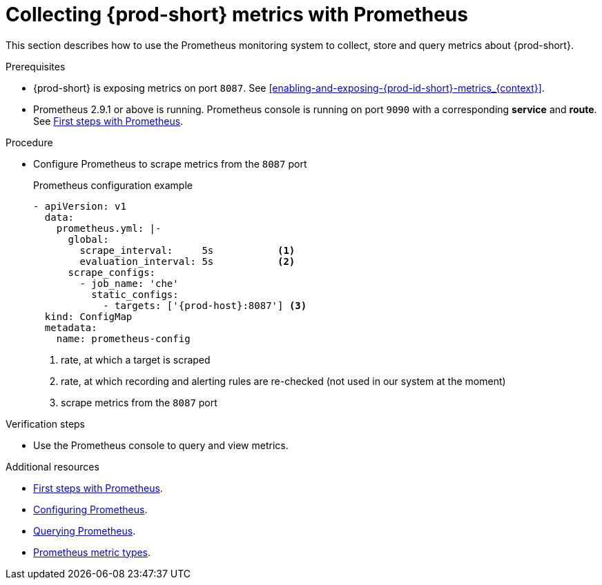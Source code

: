 [id="collecting-{prod-id-short}-metrics-with-prometheus_{context}"]
= Collecting {prod-short} metrics with Prometheus

This section describes how to use the Prometheus monitoring system to collect, store and query metrics about {prod-short}.

.Prerequisites

* {prod-short} is exposing metrics on port `8087`. See xref:enabling-and-exposing-{prod-id-short}-metrics_{context}[].

* Prometheus 2.9.1 or above is running. Prometheus console is running on port `9090` with a corresponding *service* and *route*. See link:https://prometheus.io/docs/introduction/first_steps/[First steps with Prometheus].

.Procedure

* Configure Prometheus to scrape metrics from the `8087` port
+
.Prometheus configuration example
[source,yaml,subs="+attributes"]
----
- apiVersion: v1
  data:
    prometheus.yml: |-
      global:
        scrape_interval:     5s           <1>
        evaluation_interval: 5s           <2>
      scrape_configs:
        - job_name: 'che'
          static_configs:
            - targets: ['{prod-host}:8087'] <3>
  kind: ConfigMap
  metadata:
    name: prometheus-config
----
+
<1> rate, at which a target is scraped
<2> rate, at which recording and alerting rules are re-checked (not used in our system at the moment)
<3> scrape metrics from the `8087` port

.Verification steps

* Use the Prometheus console to query and view metrics.

.Additional resources

* link:https://prometheus.io/docs/introduction/first_steps/[First steps with Prometheus].

* link:https://prometheus.io/docs/prometheus/latest/configuration/configuration/[Configuring Prometheus].

* link:https://prometheus.io/docs/prometheus/latest/querying/basics/[Querying Prometheus].

* link:https://prometheus.io/docs/concepts/metric_types/[Prometheus metric types].
